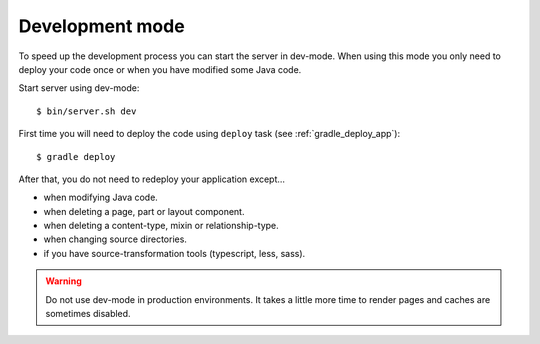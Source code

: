 .. _gradle_dev_mode:

Development mode
================

To speed up the development process you can start the server in dev-mode.
When using this mode you only need to deploy your code once or when you
have modified some Java code.

Start server using dev-mode::

  $ bin/server.sh dev

First time you will need to deploy the code using ``deploy`` task
(see :ref:`gradle_deploy_app`)::

  $ gradle deploy

After that, you do not need to redeploy your application except...

* when modifying Java code.
* when deleting a page, part or layout component.
* when deleting a content-type, mixin or relationship-type.
* when changing source directories.
* if you have source-transformation tools (typescript, less, sass).

.. warning::

  Do not use dev-mode in production environments. It takes a little more
  time to render pages and caches are sometimes disabled.
